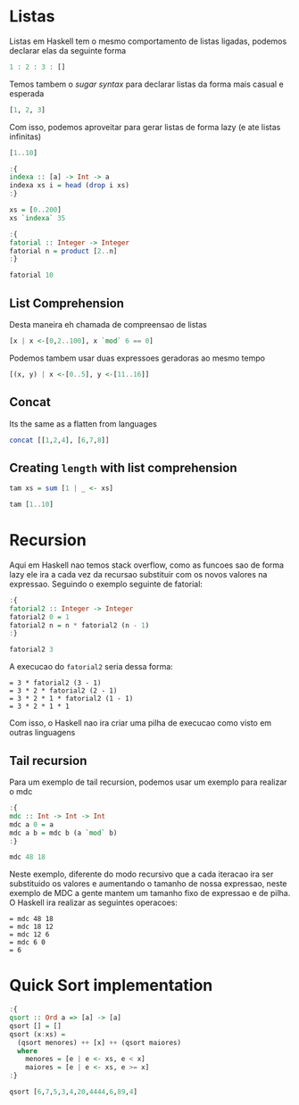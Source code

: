 * Listas
Listas em Haskell tem o mesmo comportamento de listas ligadas, podemos declarar elas da seguinte forma
#+begin_src haskell
1 : 2 : 3 : []
#+end_src

#+RESULTS:
: [1,2,3]

Temos tambem o /sugar syntax/ para declarar listas da forma mais casual e esperada
#+begin_src haskell
[1, 2, 3]
#+end_src

#+RESULTS:
: [1,2,3]

Com isso, podemos aproveitar para gerar listas de forma lazy (e ate listas infinitas)
#+begin_src haskell
[1..10]
#+end_src

#+RESULTS:
: [1,2,3,4,5,6,7,8,9,10]

#+begin_src haskell
:{
indexa :: [a] -> Int -> a
indexa xs i = head (drop i xs)
:}

xs = [0..200]
xs `indexa` 35
#+end_src

#+RESULTS:
: 35

#+begin_src haskell
:{
fatorial :: Integer -> Integer
fatorial n = product [2..n]
:}

fatorial 10
#+end_src

#+RESULTS:
: 3628800

** List Comprehension

Desta maneira eh chamada de compreensao de listas
#+begin_src haskell
[x | x <-[0,2..100], x `mod` 6 == 0]
#+end_src

#+RESULTS:
| 0 | 6 | 12 | 18 | 24 | 30 | 36 | 42 | 48 | 54 | 60 | 66 | 72 | 78 | 84 | 90 | 96 |

Podemos tambem usar duas expressoes geradoras ao mesmo tempo
#+begin_src haskell
[(x, y) | x <-[0..5], y <-[11..16]]
#+end_src

#+RESULTS:
| 0 | 11 |
| 0 | 12 |
| 0 | 13 |
| 0 | 14 |
| 0 | 15 |
| 0 | 16 |
| 1 | 11 |
| 1 | 12 |
| 1 | 13 |
| 1 | 14 |
| 1 | 15 |
| 1 | 16 |
| 2 | 11 |
| 2 | 12 |
| 2 | 13 |
| 2 | 14 |
| 2 | 15 |
| 2 | 16 |
| 3 | 11 |
| 3 | 12 |
| 3 | 13 |
| 3 | 14 |
| 3 | 15 |
| 3 | 16 |
| 4 | 11 |
| 4 | 12 |
| 4 | 13 |
| 4 | 14 |
| 4 | 15 |
| 4 | 16 |
| 5 | 11 |
| 5 | 12 |
| 5 | 13 |
| 5 | 14 |
| 5 | 15 |
| 5 | 16 |

** Concat

Its the same as a flatten from languages
#+begin_src haskell
concat [[1,2,4], [6,7,8]]
#+end_src

#+RESULTS:
| 1 | 2 | 4 | 6 | 7 | 8 |

** Creating ~length~ with list comprehension
#+begin_src haskell
tam xs = sum [1 | _ <- xs]

tam [1..10]
#+end_src

#+RESULTS:
: Prelude> 10

* Recursion
Aqui em Haskell nao temos stack overflow, como as funcoes sao de forma lazy ele ira a cada vez da recursao substituir com os novos valores na expressao.
Seguindo o exemplo seguinte de fatorial:
#+begin_src haskell
:{
fatorial2 :: Integer -> Integer
fatorial2 0 = 1
fatorial2 n = n * fatorial2 (n - 1)
:}

fatorial2 3
#+end_src

#+RESULTS:
: Prelude> 6

A execucao do ~fatorial2~ seria dessa forma:
#+BEGIN_EXAMPLE
= 3 * fatorial2 (3 - 1)
= 3 * 2 * fatorial2 (2 - 1)
= 3 * 2 * 1 * fatorial2 (1 - 1)
= 3 * 2 * 1 * 1
#+END_EXAMPLE

Com isso, o Haskell nao ira criar uma pilha de execucao como visto em outras linguagens

** Tail recursion
Para um exemplo de tail recursion, podemos usar um exemplo para realizar o mdc
#+begin_src haskell
:{
mdc :: Int -> Int -> Int
mdc a 0 = a
mdc a b = mdc b (a `mod` b)
:}

mdc 48 18
#+end_src

#+RESULTS:
: Prelude> 6

Neste exemplo, diferente do modo recursivo que a cada iteracao ira ser substituido os valores e aumentando o tamanho de nossa expressao, neste exemplo de MDC a gente mantem um tamanho fixo de expressao e de pilha.
O Haskell ira realizar as seguintes operacoes:
#+BEGIN_EXAMPLE
= mdc 48 18
= mdc 18 12
= mdc 12 6
= mdc 6 0
= 6
#+END_EXAMPLE

* Quick Sort implementation
#+begin_src haskell
:{
qsort :: Ord a => [a] -> [a]
qsort [] = []
qsort (x:xs) =
  (qsort menores) ++ [x] ++ (qsort maiores)
  where
    menores = [e | e <- xs, e < x]
    maiores = [e | e <- xs, e >= x]
:}

qsort [6,7,5,3,4,20,4444,6,89,4]
#+end_src

#+RESULTS:
: Prelude> [3,4,4,5,6,6,7,20,89,4444]
